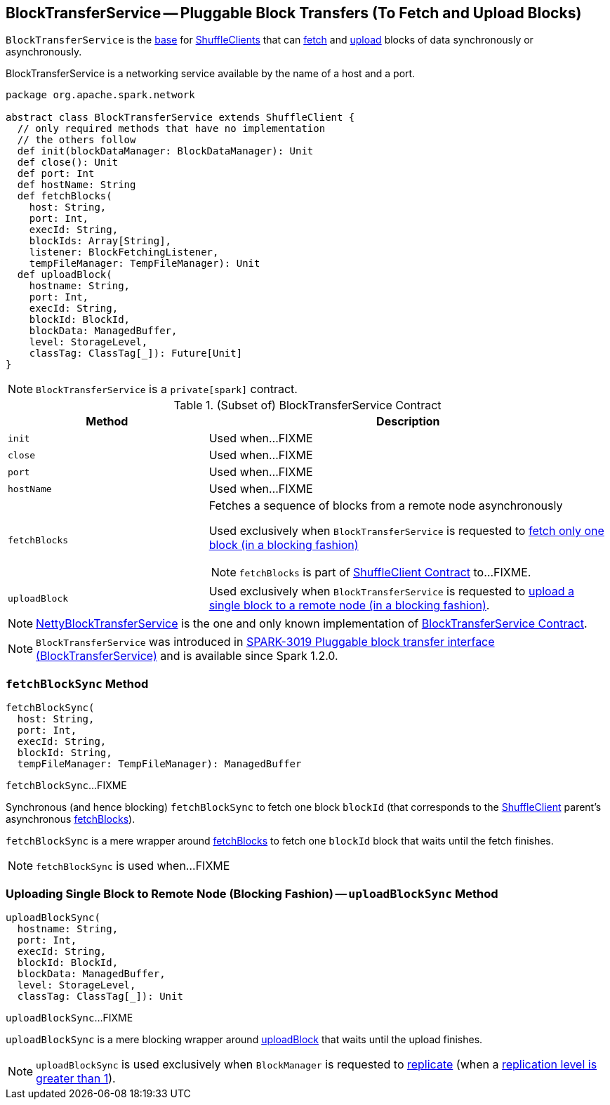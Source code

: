 == [[BlockTransferService]] BlockTransferService -- Pluggable Block Transfers (To Fetch and Upload Blocks)

`BlockTransferService` is the <<contract, base>> for link:spark-ShuffleClient.adoc[ShuffleClients] that can <<fetchBlocks, fetch>> and <<uploadBlock, upload>> blocks of data synchronously or asynchronously.

BlockTransferService is a networking service available by the name of a host and a port.

[[contract]]
[source, scala]
----
package org.apache.spark.network

abstract class BlockTransferService extends ShuffleClient {
  // only required methods that have no implementation
  // the others follow
  def init(blockDataManager: BlockDataManager): Unit
  def close(): Unit
  def port: Int
  def hostName: String
  def fetchBlocks(
    host: String,
    port: Int,
    execId: String,
    blockIds: Array[String],
    listener: BlockFetchingListener,
    tempFileManager: TempFileManager): Unit
  def uploadBlock(
    hostname: String,
    port: Int,
    execId: String,
    blockId: BlockId,
    blockData: ManagedBuffer,
    level: StorageLevel,
    classTag: ClassTag[_]): Future[Unit]
}
----

NOTE: `BlockTransferService` is a `private[spark]` contract.

.(Subset of) BlockTransferService Contract
[cols="1,2",options="header",width="100%"]
|===
| Method
| Description

| `init`
| [[init]] Used when...FIXME

| `close`
| [[close]] Used when...FIXME

| `port`
| [[port]] Used when...FIXME

| `hostName`
| [[hostName]] Used when...FIXME

| `fetchBlocks`
a| [[fetchBlocks]] Fetches a sequence of blocks from a remote node asynchronously

Used exclusively when `BlockTransferService` is requested to <<fetchBlockSync, fetch only one block (in a blocking fashion)>>

NOTE: `fetchBlocks` is part of link:spark-ShuffleClient.adoc#fetchBlocks[ShuffleClient Contract] to...FIXME.

| `uploadBlock`
| [[uploadBlock]] Used exclusively when `BlockTransferService` is requested to <<uploadBlockSync, upload a single block to a remote node (in a blocking fashion)>>.
|===

[[implementations]]
NOTE: link:spark-NettyBlockTransferService.adoc[NettyBlockTransferService] is the one and only known implementation of <<contract, BlockTransferService Contract>>.

NOTE: `BlockTransferService` was introduced in https://issues.apache.org/jira/browse/SPARK-3019[SPARK-3019 Pluggable block transfer interface (BlockTransferService)] and is available since Spark 1.2.0.

=== [[fetchBlockSync]] `fetchBlockSync` Method

[source, scala]
----
fetchBlockSync(
  host: String,
  port: Int,
  execId: String,
  blockId: String,
  tempFileManager: TempFileManager): ManagedBuffer
----

`fetchBlockSync`...FIXME

Synchronous (and hence blocking) `fetchBlockSync` to fetch one block `blockId` (that corresponds to the link:spark-ShuffleClient.adoc[ShuffleClient] parent's asynchronous link:spark-ShuffleClient.adoc#fetchBlocks[fetchBlocks]).

`fetchBlockSync` is a mere wrapper around link:spark-ShuffleClient.adoc#fetchBlocks[fetchBlocks] to fetch one `blockId` block that waits until the fetch finishes.

NOTE: `fetchBlockSync` is used when...FIXME

=== [[uploadBlockSync]] Uploading Single Block to Remote Node (Blocking Fashion) -- `uploadBlockSync` Method

[source, scala]
----
uploadBlockSync(
  hostname: String,
  port: Int,
  execId: String,
  blockId: BlockId,
  blockData: ManagedBuffer,
  level: StorageLevel,
  classTag: ClassTag[_]): Unit
----

`uploadBlockSync`...FIXME

`uploadBlockSync` is a mere blocking wrapper around <<uploadBlock, uploadBlock>> that waits until the upload finishes.

NOTE: `uploadBlockSync` is used exclusively when `BlockManager` is requested to xref:storage:BlockManager.adoc#replicate[replicate] (when a xref:storage:StorageLevel.adoc[replication level is greater than 1]).
